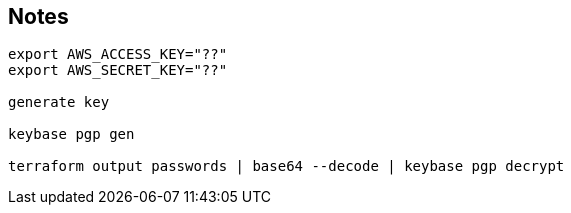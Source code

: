 
== Notes

....
export AWS_ACCESS_KEY="??"
export AWS_SECRET_KEY="??"

generate key

keybase pgp gen

terraform output passwords | base64 --decode | keybase pgp decrypt
....